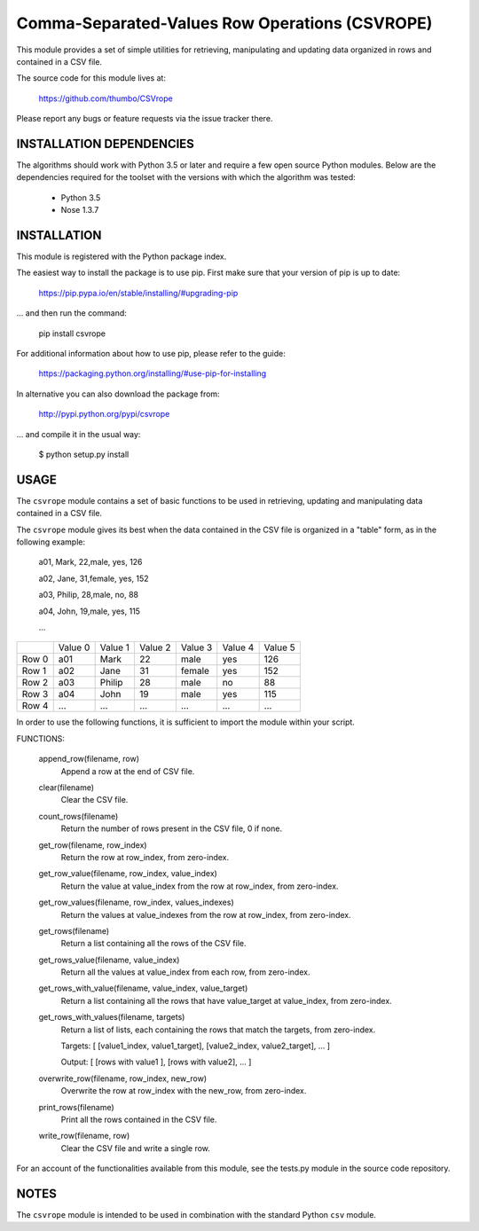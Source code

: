 ################################
Comma-Separated-Values Row Operations (CSVROPE)
################################

This module provides a set of simple utilities for retrieving, manipulating and
updating data organized in rows and contained in a CSV file.

The source code for this module lives at: 

    https://github.com/thumbo/CSVrope

Please report any bugs or feature requests via the issue tracker there.


INSTALLATION DEPENDENCIES
====

The algorithms should work with Python 3.5 or later and require a few open
source Python modules.  Below are the dependencies required for the toolset with
the versions with which the algorithm was tested:
 * Python 3.5
 * Nose 1.3.7


INSTALLATION
====

This module is registered with the Python package index.

The easiest way to install the package is to use pip.
First make sure that your version of pip is up to date:

	https://pip.pypa.io/en/stable/installing/#upgrading-pip

... and then run the command:

	pip install csvrope

For additional information about how to use pip, please refer to the guide:

	https://packaging.python.org/installing/#use-pip-for-installing
	
In alternative you can also download the package from:

	http://pypi.python.org/pypi/csvrope
	
... and compile it in the usual way:

    $ python setup.py install


USAGE
====

The ``csvrope`` module contains a set of basic functions to be used in retrieving,
updating and manipulating data contained in a CSV file.

The ``csvrope`` module gives its best when the data contained in the CSV file
is organized in a "table" form, as in the following example:

	a01, Mark, 22,male, yes, 126
	
	a02, Jane, 31,female, yes, 152
	
	a03, Philip, 28,male, no, 88
	
	a04, John, 19,male, yes, 115
	
	...

+-------------+-----------+-----------+-----------+-----------+-----------+-----------+
|             | Value 0   | Value 1   | Value 2   | Value 3   | Value 4   | Value 5   |
+-------------+-----------+-----------+-----------+-----------+-----------+-----------+
| Row 0       | a01       | Mark      | 22        | male      | yes       | 126       |
+-------------+-----------+-----------+-----------+-----------+-----------+-----------+
| Row 1       | a02       | Jane      | 31        | female    | yes       | 152       |
+-------------+-----------+-----------+-----------+-----------+-----------+-----------+
| Row 2       | a03       | Philip    | 28        | male      | no        | 88        |
+-------------+-----------+-----------+-----------+-----------+-----------+-----------+
| Row 3       | a04       | John      | 19        | male      | yes       | 115       |
+-------------+-----------+-----------+-----------+-----------+-----------+-----------+
| Row 4       | ...       | ...       | ...       | ...       | ...       | ...       |
+-------------+-----------+-----------+-----------+-----------+-----------+-----------+

In order to use the following functions, it is sufficient to import the module
within your script.

FUNCTIONS:

	append_row(filename, row)
		Append a row at the end of CSV file.

	clear(filename)
		Clear the CSV file.

	count_rows(filename)
		Return the number of rows present in the CSV file, 0 if none.

	get_row(filename, row_index)
		Return the row at row_index, from zero-index.

	get_row_value(filename, row_index, value_index)
		Return the value at value_index from the row at row_index, from zero-index.

	get_row_values(filename, row_index, values_indexes)
		Return the values at value_indexes from the row at row_index, from zero-index.

	get_rows(filename)
		Return a list containing all the rows of the CSV file.

	get_rows_value(filename, value_index)
		Return all the values at value_index from each row, from zero-index.

	get_rows_with_value(filename, value_index, value_target)
		Return a list containing all the rows that have value_target at value_index, from zero-index.

	get_rows_with_values(filename, targets)
		Return a list of lists, each containing the rows that match the targets, from zero-index.
		
		Targets: [ [value1_index, value1_target], [value2_index, value2_target], ... ]
		
		Output: [ [rows with value1 ], [rows with value2], ... ]

	overwrite_row(filename, row_index, new_row)
		Overwrite the row at row_index with the new_row, from zero-index.

	print_rows(filename)
		Print all the rows contained in the CSV file.

	write_row(filename, row)
		Clear the CSV file and write a single row.


For an account of the functionalities available from this module, 
see the tests.py module in the source code repository.


NOTES
====

The ``csvrope`` module is intended to be used in combination with 
the standard Python ``csv`` module.
